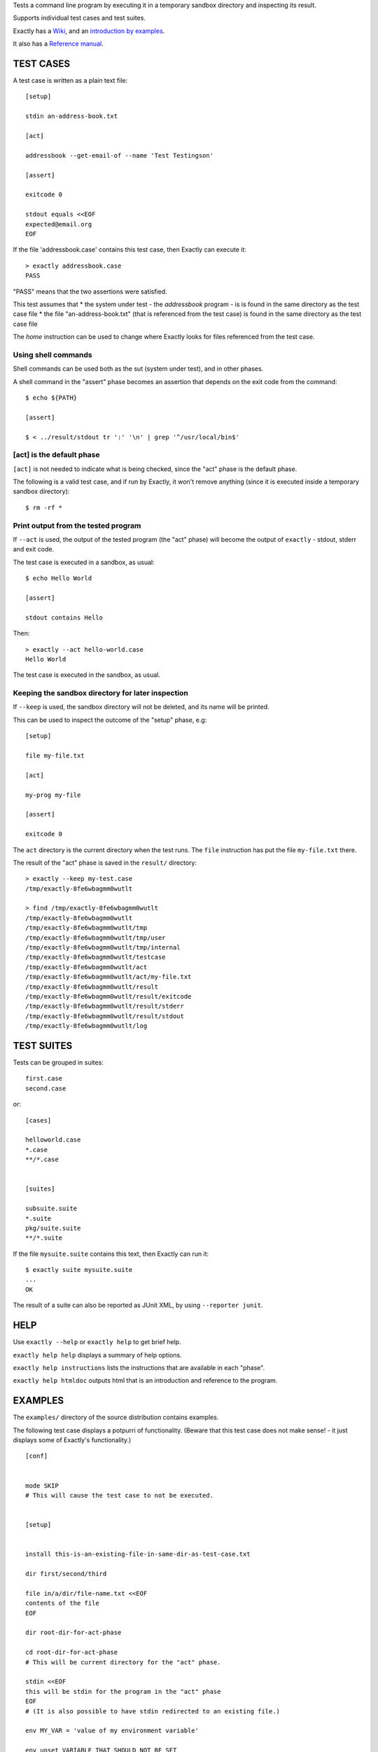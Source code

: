 Tests a command line program by executing it in a temporary sandbox directory and inspecting its result.

Supports individual test cases and test suites.

Exactly has a `Wiki
<https://github.com/emilkarlen/exactly/wiki>`_,
and an `introduction by examples
<https://github.com/emilkarlen/exactly/wiki/Exactly-by-example>`_.

It also has a `Reference manual
<http://htmlpreview.github.io/?https://raw.githubusercontent.com/wiki/emilkarlen/exactly/Reference.html>`_.


TEST CASES
==========

A test case is written as a plain text file::

    [setup]

    stdin an-address-book.txt

    [act]

    addressbook --get-email-of --name 'Test Testingson'

    [assert]

    exitcode 0

    stdout equals <<EOF
    expected@email.org
    EOF


If the file 'addressbook.case' contains this test case, then Exactly can execute it::


    > exactly addressbook.case
    PASS


"PASS" means that the two assertions were satisfied.

This test assumes that
* the system under test - the `addressbook` program - is is found in the same directory as the test case file
* the file "an-address-book.txt" (that is referenced from the test case) is found in the same directory as the test case file

The `home` instruction can be used to change where Exactly looks for files referenced from the test case.


Using shell commands
--------------------

Shell commands can be used both as the sut (system under test), and in other phases.

A shell command in the "assert" phase becomes an assertion that depends on the exit code
from the command::


    $ echo ${PATH}

    [assert]

    $ < ../result/stdout tr ':' '\n' | grep '^/usr/local/bin$'


[act] is the default phase
--------------------------


``[act]`` is not needed to indicate what is being checked, since the "act" phase is the default phase.
 
The following is a valid test case,
and if run by Exactly, it won't remove anything (since it is executed inside a temporary sandbox directory)::

    $ rm -rf *


Print output from the tested program
------------------------------------


If ``--act`` is used, the output of the tested program (the "act" phase) will become the output of ``exactly`` -
stdout, stderr and exit code.

The test case is executed in a sandbox, as usual::


    $ echo Hello World

    [assert]

    stdout contains Hello


Then::


    > exactly --act hello-world.case
    Hello World


The test case is executed in the sandbox, as usual.

Keeping the sandbox directory for later inspection
--------------------------------------------------


If ``--keep`` is used, the sandbox directory will not be deleted, and its name will be printed.

This can be used to inspect the outcome of the "setup" phase, e.g::

    [setup]

    file my-file.txt

    [act]

    my-prog my-file

    [assert]

    exitcode 0


The ``act`` directory is the current directory when the test runs.
The ``file`` instruction has put the file ``my-file.txt`` there.

The result of the "act" phase is saved in the ``result/`` directory::

    > exactly --keep my-test.case
    /tmp/exactly-8fe6wbagmm0wutlt

    > find /tmp/exactly-8fe6wbagmm0wutlt
    /tmp/exactly-8fe6wbagmm0wutlt
    /tmp/exactly-8fe6wbagmm0wutlt/tmp
    /tmp/exactly-8fe6wbagmm0wutlt/tmp/user
    /tmp/exactly-8fe6wbagmm0wutlt/tmp/internal
    /tmp/exactly-8fe6wbagmm0wutlt/testcase
    /tmp/exactly-8fe6wbagmm0wutlt/act
    /tmp/exactly-8fe6wbagmm0wutlt/act/my-file.txt
    /tmp/exactly-8fe6wbagmm0wutlt/result
    /tmp/exactly-8fe6wbagmm0wutlt/result/exitcode
    /tmp/exactly-8fe6wbagmm0wutlt/result/stderr
    /tmp/exactly-8fe6wbagmm0wutlt/result/stdout
    /tmp/exactly-8fe6wbagmm0wutlt/log

TEST SUITES
===========


Tests can be grouped in suites::


    first.case
    second.case

or::

    [cases]

    helloworld.case
    *.case
    **/*.case
    

    [suites]

    subsuite.suite
    *.suite
    pkg/suite.suite
    **/*.suite


If the file ``mysuite.suite`` contains this text, then Exactly can run it::

  $ exactly suite mysuite.suite
  ...
  OK


The result of a suite can also be reported as JUnit XML, by using ``--reporter junit``.


HELP
====


Use ``exactly --help`` or ``exactly help`` to get brief help.

``exactly help help`` displays a summary of help options.

``exactly help instructions`` lists the instructions that are available in each "phase".

``exactly help htmldoc`` outputs html that is an introduction and reference to the program.


EXAMPLES
========

The ``examples/`` directory of the source distribution contains examples.


The following test case displays a potpurri of functionality. (Beware that this test case does not make sense! -
it just displays some of Exactly's functionality.)
::

    [conf]


    mode SKIP
    # This will cause the test case to not be executed.


    [setup]


    install this-is-an-existing-file-in-same-dir-as-test-case.txt

    dir first/second/third

    file in/a/dir/file-name.txt <<EOF
    contents of the file
    EOF

    dir root-dir-for-act-phase

    cd root-dir-for-act-phase
    # This will be current directory for the "act" phase.

    stdin <<EOF
    this will be stdin for the program in the "act" phase
    EOF
    # (It is also possible to have stdin redirected to an existing file.)

    env MY_VAR = 'value of my environment variable'

    env unset VARIABLE_THAT_SHOULD_NOT_BE_SET

    run my-prog--located-in-same-dir-as-test-case--that-does-some-more-setup 'with an argument'


    [act]


    the-system-under-test


    [before-assert]


    cd ..
    # Moves back to the original current directory.

    $ sort root-dir-for-act-phase/output-from-sut.txt > sorted.txt


    [assert]


    exitcode != 0

    stdout equals <<EOF
    This is the expected output from the-system-under-test
    EOF

    stdout --with-replaced-env-vars contains 'EXACTLY_ACT:[0-9]+'

    stderr empty

    contents a-file.txt empty

    contents a-second-file.txt ! empty

    contents another-file.txt --with-replaced-env-vars equals expected-content.txt

    contents file.txt contains 'my .* reg ex'

    type actual-file directory

    cd this-dir-is-where-we-should-be-for-the-following-assertions

    run my-prog--located-in-same-dir-as-test-case--that-does-some-assertions


    [cleanup]


    $ umount my-test-mount-point

    run my-prog-that-removes-database 'my test database'


INSTALLING
==========


Exactly is written entirely in Python and does not require any external libraries.

Exactly requires Python >= 3.5 (not tested on earlier version of Python 3).

Use ``pip`` or ``pip3`` to install::

    $ pip install exactly

or::

    $ pip3 install exactly

The program can also be run from a source distribution::

    $ python3 src/default-main-program-runner.py


DEVELOPMENT STATUS
==================


Current version is fully functional, but syntax of test cases and instructions are experimental.

Comments are welcome!


AUTHOR
======


Emil Karlén

emil@member.fsf.org


DEDICATIONS
===========


Aron Karlén

Tommy Karlsson
